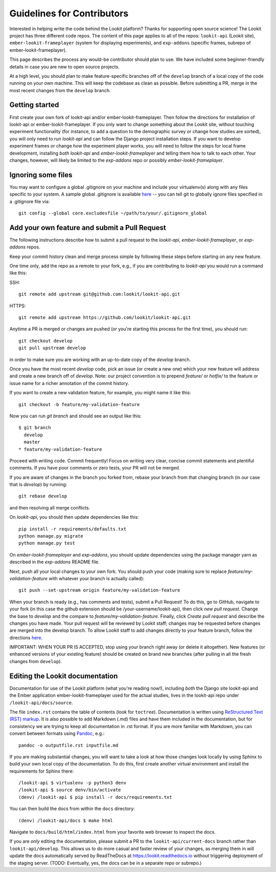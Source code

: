 ==================================
Guidelines for Contributors
==================================

Interested in helping write the code behind the Lookit platform?  Thanks for supporting open source science!  The Lookit project has three different code repos.  The content of this page applies to all of the repos: ``lookit-api`` (Lookit site), ``ember-lookit-frameplayer`` (system for displaying experiments), and ``exp-addons`` (specific frames, subrepo of ember-lookit-frameplayer).

This page describes the process any would-be contributor should plan to use.  We have included some beginner-friendly details in case you are new to open source projects.

At a high level, you should plan to make feature-specific branches off of the ``develop`` branch of a local copy of the code running on your own machine.  This will keep the codebase as clean as possible.  Before submitting a PR, merge in the most recent changes from the ``develop`` branch.  

Getting started
~~~~~~~~~~~~~~~~~~~

First create your own fork of lookit-api and/or ember-lookit-frameplayer. Then follow the directions for installation of lookit-api or ember-lookit-frameplayer. If you only want to change something about the Lookit site, without touching experiment functionality (for instance, to add a question to the demographic survey or change how studies are sorted), you will only need to run `lookit-api` and can follow the Django project installation steps. If you want to develop experiment frames or change how the experiment player works, you will need to follow the steps for local frame development, installing *both* `lookit-api` and `ember-lookit-frameplayer` and telling them how to talk to each other. Your changes, however, will likely be limited to the `exp-addons` repo or possibly `ember-lookit-frameplayer`.

Ignoring some files
~~~~~~~~~~~~~~~~~~~~

You may want to configure a global .gitignore on your machine and include your virtualenv(s) along with any files specific to your system.  A sample global .gitignore is available `here <https://gist.github.com/octocat/9257657>`_ -- you can tell git to globally ignore files specified in a .gitignore file via::

    git config --global core.excludesfile ~/path/to/your/.gitignore_global


Add your own feature and submit a Pull Request
~~~~~~~~~~~~~~~~~~~~~~~~~~~~~~~~~~~~~~~~~~~~~~~~~~~~~~~~~~

The following instructions describe how to submit a pull request to the `lookit-api`, `ember-lookit-frameplayer`, or `exp-addons` repos.  

Keep your commit history clean and merge process simple by following these steps before starting on any new feature.

One time only, add the repo as a remote to your fork, e.g., if you are contributing to `lookit-api` you would run a command like this:

SSH::

    git remote add upstream git@github.com:lookit/lookit-api.git

HTTPS::

    git remote add upstream https://github.com/lookit/lookit-api.git

Anytime a PR is merged or changes are pushed (or you're starting this process for the first time), you should run::

    git checkout develop
    git pull upstream develop

in order to make sure you are working with an up-to-date copy of the `develop` branch.

Once you have the most recent `develop` code, pick an issue (or create a new one) which your new feature will address and create a new branch off of `develop`.  Note: our project convention is to prepend `feature/` or `hotfix/` to the feature or issue name for a richer annotation of the commit history.  

If you want to create a new validation feature, for example, you might name it like this::

    git checkout -b feature/my-validation-feature

Now you can run `git branch` and should see an output like this::

    $ git branch
      develop
      master
    * feature/my-validation-feature

Proceed with writing code.  Commit frequently!  Focus on writing very clear, concise commit statements and plentiful comments.  If you have poor comments or zero tests, your PR will not be merged.

If you are aware of changes in the branch you forked from, rebase your branch from that changing branch (in our case that is `develop`) by running::

    git rebase develop
    
and then resolving all merge conflicts.

On `lookit-api`, you should then update dependencies like this::

    pip install -r requirements/defaults.txt
    python manage.py migrate
    python manage.py test
    
On `ember-lookit-frameplayer` and `exp-addons`, you should update dependencies using the package manager yarn as described in the `exp-addons` README file.

Next, push all your local changes to your own fork. You should push your code (making sure to replace `feature/my-validation-feature` with whatever your branch is actually called)::

    git push --set-upstream origin feature/my-validation-feature

When your branch is ready (e.g., has comments and tests), submit a Pull Request! To do this, go to GitHub, navigate to your fork (in this case the github extension should be /your-username/lookit-api), 
then click `new pull request`.   Change the base to `develop` and the compare to `feature/my-validation-feature`. Finally, click `Create pull request` and describe the changes you have made. Your pull request will be reviewed by Lookit staff; changes may be requested before changes are merged into the develop branch. To allow Lookit staff to add changes directly to your feature branch, follow the directions `here <https://help.github.com/articles/allowing-changes-to-a-pull-request-branch-created-from-a-fork/>`_.

IMPORTANT: WHEN YOUR PR IS ACCEPTED, stop using your branch right away (or delete it altogether).  New features (or enhanced versions of your existing feature) should be created on brand new branches (after pulling in all the fresh changes from ``develop``).


Editing the Lookit documentation
~~~~~~~~~~~~~~~~~~~~~~~~~~~~~~~~~~~~

Documentation for use of the Lookit platform (what you're reading now!), including *both* the Django site lookit-api and the Ember application ember-lookit-frameplayer used for the actual studies, lives in the lookit-api repo under ``/lookit-api/docs/source``.

The file ``index.rst`` contains the table of contents (look for ``toctree``). Documentation is written using `ReStructured Text (RST) markup <http://www.sphinx-doc.org/en/master/usage/restructuredtext/basics.html>`_. It is also possible to add Markdown (.md) files and have them included in the documentation, but for consistency we are trying to keep all documentation in .rst format. If you are more familiar with Markdown, you can convert between formats using `Pandoc <https://pandoc.org/>`_, e.g.::

    pandoc -o outputfile.rst inputfile.md

If you are making substantial changes, you will want to take a look at how those changes look locally by using Sphinx to build your own local copy of the documentation. To do this, first create another virtual environment and install the requirements for Sphinx there::

    /lookit-api $ virtualenv -p python3 denv
    /lookit-api $ source denv/bin/activate
    (denv) /lookit-api $ pip install -r docs/requirements.txt
    
You can then build the docs from within the ``docs`` directory::

    (denv) /lookit-api/docs $ make html

Navigate to ``docs/build/html/index.html`` from your favorite web browser to inspect the docs.

If you are *only* editing the documentation, please submit a PR to the ``lookit-api/current-docs`` branch rather than ``lookit-api/develop``. This allows us to do more casual and faster review of your changes, as merging them in will update the docs automatically served by
ReadTheDocs at https://lookit.readthedocs.io without triggering deployment of the staging server. (TODO: Eventually, yes, the docs can be in a separate repo or subrepo.)